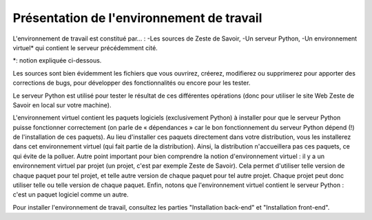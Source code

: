==================================
Présentation de l'environnement de travail
==================================

L'environnement de travail est constitué par… :
-Les sources de Zeste de Savoir,
-Un serveur Python,
-Un environnement virtuel* qui contient le serveur précédemment cité.

\*: notion expliquée ci-dessous.

Les sources sont bien évidemment les fichiers que vous ouvrirez, créerez, modifierez ou supprimerez pour apporter des
corrections de bugs, pour développer des fonctionnalités ou encore pour les tester.

Le serveur Python est utilisé pour tester le résultat de ces différentes opérations (donc pour utiliser le site Web
Zeste de Savoir en local sur votre machine).

L'environnement virtuel contient les paquets logiciels (exclusivement Python) à installer pour que le serveur
Python puisse fonctionner correctement (on parle de « dépendances » car le bon fonctionnement du serveur
Python dépend (!) de l'installation de ces paquets). Au lieu d'installer ces paquets directement dans votre
distribution, vous les installerez dans cet environnement virtuel (qui fait partie de la distribution). Ainsi,
la distribution n'accueillera pas ces paquets, ce qui évite de la polluer. Autre point important pour bien comprendre
la notion d'environnement virtuel : il y a un environnement virtuel par projet (un projet, c'est par exemple Zeste de
Savoir). Cela permet d'utiliser telle version de chaque paquet pour tel projet, et telle autre version de chaque paquet
pour tel autre projet. Chaque projet peut donc utiliser telle ou telle version de chaque paquet. Enfin, notons que
l'environnement virtuel contient le serveur Python : c'est un paquet logiciel comme un autre.


Pour installer l'environnement de travail, consultez les parties "Installation back-end" et "Installation front-end".
